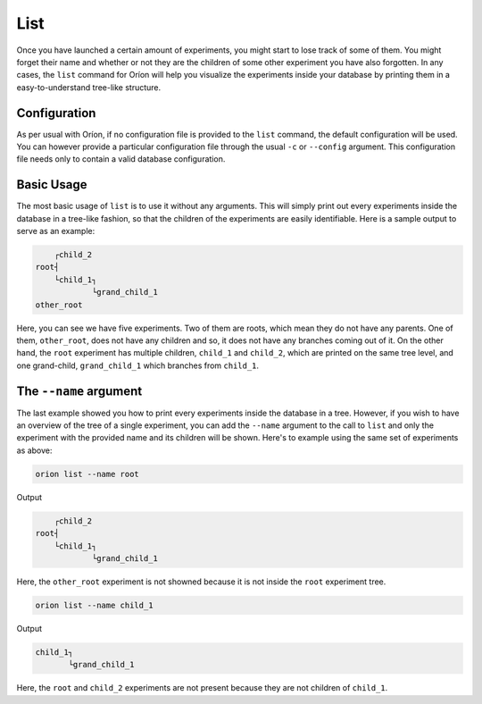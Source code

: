 List
----

Once you have launched a certain amount of experiments, you might start to lose track of some of
them. You might forget their name and whether or not they are the children of some other experiment
you have also forgotten. In any cases, the ``list`` command for Oríon will help you visualize the
experiments inside your database by printing them in a easy-to-understand tree-like structure.

Configuration
~~~~~~~~~~~~~
As per usual with Oríon, if no configuration file is provided to the ``list`` command, the default
configuration will be used. You can however provide a particular configuration file through the
usual ``-c`` or ``--config`` argument. This configuration file needs only to contain a valid
database configuration.

Basic Usage
~~~~~~~~~~~
The most basic usage of ``list`` is to use it without any arguments. This will simply print out
every experiments inside the database in a tree-like fashion, so that the children of the
experiments are easily identifiable. Here is a sample output to serve as an example:

.. code-block:: console

         ┌child_2
     root┤
         └child_1┐
                 └grand_child_1
     other_root

Here, you can see we have five experiments. Two of them are roots, which mean they do not have any
parents. One of them, ``other_root``, does not have any children and so, it does not have any
branches coming out of it. On the other hand, the ``root`` experiment has multiple children,
``child_1`` and ``child_2``, which are printed on the same tree level, and one grand-child,
``grand_child_1`` which branches from ``child_1``.

The ``--name`` argument
~~~~~~~~~~~~~~~~~~~~~~~
The last example showed you how to print every experiments inside the database in a tree. However,
if you wish to have an overview of the tree of a single experiment, you can add the ``--name``
argument to the call to ``list`` and only the experiment with the provided name and its children
will be shown. Here's to example using the same set of experiments as above:

.. code-block:: bash

    orion list --name root

Output

.. code-block:: console

         ┌child_2
     root┤
         └child_1┐
                 └grand_child_1

Here, the ``other_root`` experiment is not showned because it is not inside the ``root`` experiment
tree.

.. code-block:: bash

    orion list --name child_1

Output

.. code-block:: console

     child_1┐
            └grand_child_1

Here, the ``root`` and ``child_2`` experiments are not present because they are not children of
``child_1``.
